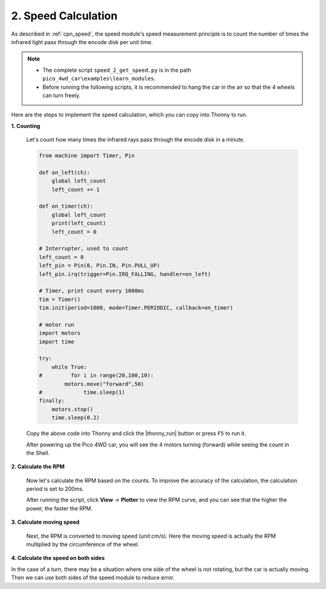 2. Speed Calculation
========================

As described in :ref:`cpn_speed`, the speed module's speed measurement principle is to count the number of times the infrared light pass through the encode disk per unit time.

.. image:: img/hz020_pin.png
    :width: 200
    :align: center

.. note::

    * The complete script ``speed_2_get_speed.py`` is in the path ``pico_4wd_car\examples\learn_modules``.

    * Before running the following scripts, it is recommended to hang the car in the air so that the 4 wheels can turn freely.

Here are the steps to implement the speed calculation, which you can copy into Thonny to run.

**1. Counting**

    Let's count how many times the infrared rays pass through the encode disk in a minute.

    .. code-block:: python

        from machine import Timer, Pin

        def on_left(ch):
            global left_count
            left_count += 1

        def on_timer(ch):
            global left_count
            print(left_count)
            left_count = 0

        # Interrupter, used to count
        left_count = 0
        left_pin = Pin(8, Pin.IN, Pin.PULL_UP)
        left_pin.irq(trigger=Pin.IRQ_FALLING, handler=on_left)

        # Timer, print count every 1000ms
        tim = Timer()
        tim.init(period=1000, mode=Timer.PERIODIC, callback=on_timer)

        # motor run
        import motors
        import time

        try:
            while True:
        #         for i in range(20,100,10):
                motors.move("forward",50)
        #             time.sleep(1)
        finally:
            motors.stop()
            time.sleep(0.2)

    Copy the above code into Thonny and click the |thonny_run| button or press ``F5`` to run it.

    After powering up the Pico 4WD car, you will see the 4 motors turning (forward) while seeing the count in the Shell.

**2. Calculate the RPM**

    Now let's calculate the RPM based on the counts. To improve the accuracy of the calculation, the calculation period is set to 200ms.

    .. code-block:: python
        :emphasize-lines: 2,4,13,14,15,27

        from machine import Timer, Pin
        import math

        duration = 200

        def on_left(ch):
            global left_count
            left_count += 1

        def on_timer(ch):
            global left_count
            # revolutions per second
            times = left_count * 1000 /duration 
            rps=times/20.0
            print(rps)

            # clear count
            left_count = 0

        # Interrupter, used to count        
        left_count = 0
        left_pin = Pin(8, Pin.IN, Pin.PULL_UP)
        left_pin.irq(trigger=Pin.IRQ_FALLING, handler=on_left)

        # Timer, print speed
        tim = Timer()
        tim.init(period=duration, mode=Timer.PERIODIC, callback=on_timer)

        # motor run
        import motors
        import time

        try:
            while True:
                for i in range(20,100,10):
                    motors.move("forward",i)
                    time.sleep(1)
        finally:
            motors.stop()
            time.sleep(0.2) 

    After running the script, click **View** -> **Plotter** to view the RPM curve, and you can see that the higher the power, the faster the RPM.

**3. Calculate moving speed**

    Next, the RPM is converted to moving speed (unit:cm/s). Here the moving speed is actually the RPM multiplied by the circumference of the wheel.

    .. code-block:: python
        :emphasize-lines: 4,14,16,17

        from machine import Timer, Pin
        import math

        WP = 2 * math.pi * 3.3 # wheel_perimeter(cm): 2 * pi * r
        duration = 200

        def on_left(ch):
            global left_count
            left_count += 1

        def on_timer(ch):
            global left_count
            # revolutions per second
            rps = left_count * 1000 /duration /20.0
            # speed
            speed = rps * WP
            print(speed)
            # clear count
            left_count = 0

        # Interrupter, used to count        
        left_count = 0
        left_pin = Pin(8, Pin.IN, Pin.PULL_UP)
        left_pin.irq(trigger=Pin.IRQ_FALLING, handler=on_left)

        # Timer, print speed
        tim = Timer()
        tim.init(period=duration, mode=Timer.PERIODIC, callback=on_timer)

        # motor run
        import motors
        import time

        try:
            while True:
                for i in range(20,100,10):
                    motors.move("forward",i)
                    time.sleep(1)
        finally:
            motors.stop()
            time.sleep(0.2) 

**4. Calculate the speed on both sides**

In the case of a turn, there may be a situation where one side of the wheel is not rotating, but the car is actually moving. Then we can use both sides of the speed module to reduce error.

.. code-block:: python
    :emphasize-lines: 11,12,13,16,18,24,28,31,32

    from machine import Timer, Pin
    import math

    WP = 2 * math.pi * 3.3 # wheel_perimeter(cm): 2 * pi * r
    duration = 200

    def on_left(ch):
        global left_count
        left_count += 1

    def on_right(ch):
        global right_count
        right_count += 1

    def on_timer(ch):
        global left_count,right_count
        # revolutions per second
        rps = (left_count + right_count) * 1000 /duration /20.0 /2
        # speed
        speed = rps * WP
        print(speed)
        # clear count
        left_count = 0
        right_count = 0

    # Interrupter, used to count        
    left_count = 0
    right_count = 0
    left_pin = Pin(8, Pin.IN, Pin.PULL_UP)
    left_pin.irq(trigger=Pin.IRQ_FALLING, handler=on_left)
    right_pin = Pin(9, Pin.IN, Pin.PULL_UP)
    right_pin.irq(trigger=Pin.IRQ_FALLING, handler=on_right)

    # Timer, print speed
    tim = Timer()
    tim.init(period=duration, mode=Timer.PERIODIC, callback=on_timer)

    # motor run
    import motors
    import time

    try:
        while True:
            for i in range(20,100,10):
                motors.move("forward",i)
                time.sleep(1)
    finally:
        motors.stop()
        time.sleep(0.2) 